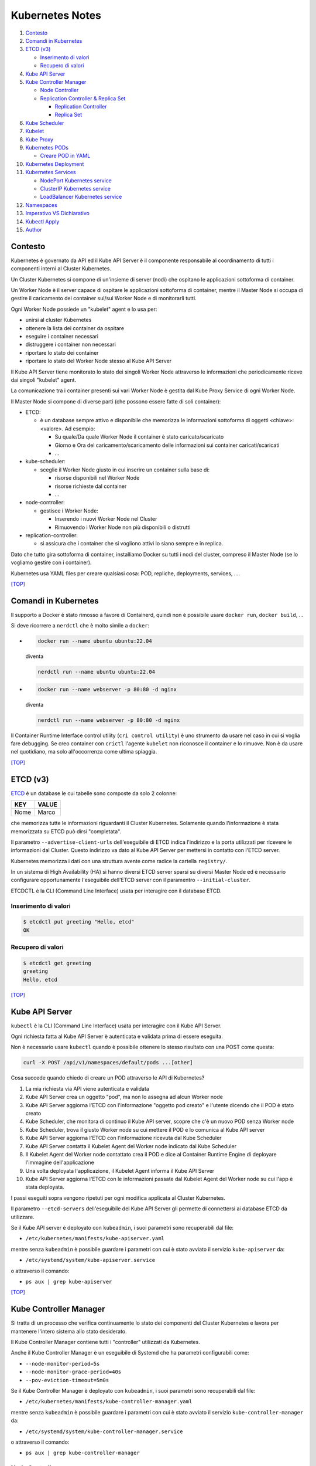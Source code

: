 Kubernetes Notes
================

#. `Contesto`_
#. `Comandi in Kubernetes`_
#. `ETCD (v3)`_

   * `Inserimento di valori`_
   * `Recupero di valori`_
#. `Kube API Server`_
#. `Kube Controller Manager`_

   * `Node Controller`_
   * `Replication Controller & Replica Set`_

     * `Replication Controller`_
     * `Replica Set`_
#. `Kube Scheduler`_
#. `Kubelet`_
#. `Kube Proxy`_
#. `Kubernetes PODs`_

   * `Creare POD in YAML`_
#. `Kubernetes Deployment`_
#. `Kubernetes Services`_

   * `NodePort Kubernetes service`_
   * `ClusterIP Kubernetes service`_
   * `LoadBalancer Kubernetes service`_
#. `Namespaces`_
#. `Imperativo VS Dichiarativo`_
#. `Kubectl Apply`_
#. `Author`_     


Contesto
--------

Kubernetes è governato da API ed il Kube API Server è il componente responsabile al coordinamento di tutti i componenti interni al Cluster Kubernetes.

Un Cluster Kubernetes si compone di un'insieme di server (nodi) che ospitano le applicazioni sottoforma di container.

Un Worker Node è il server capace di ospitare le applicazioni sottoforma di container, 
mentre il Master Node si occupa di gestire il caricamento dei container sul/sui Worker Node e di monitorarli tutti.

Ogni Worker Node possiede un "kubelet" agent e lo usa per:

* unirsi al cluster Kubernetes
* ottenere la lista dei container da ospitare
* eseguire i container necessari
* distruggere i container non necessari
* riportare lo stato dei container
* riportare lo stato del Worker Node stesso al Kube API Server

Il Kube API Server tiene monitorato lo stato dei singoli Worker Node attraverso le informazioni che periodicamente riceve dai singoli "kubelet" agent.

La comunicazione tra i container presenti sui vari Worker Node è gestita dal Kube Proxy Service di ogni Worker Node.

Il Master Node si compone di diverse parti (che possono essere fatte di soli container):

* ETCD:

  * è un database sempre attivo e disponibile che memorizza le informazioni sottoforma di oggetti <chiave>:<valore>. Ad esempio:

    * Su quale/Da quale Worker Node il container è stato caricato/scaricato
    * Giorno e Ora del caricamento/scaricamento delle informazioni sui container caricati/scaricati
    * ...

* kube-scheduler:

  * sceglie il Worker Node giusto in cui inserire un container sulla base di:

    * risorse disponibili nel Worker Node
    * risorse richieste dal container
    * ...

* node-controller:

  * gestisce i Worker Node:

    * Inserendo i nuovi Worker Node nel Cluster
    * Rimuovendo i Worker Node non più disponibili o distrutti

* replication-controller:

  * si assicura che i container che si vogliono attivi lo siano sempre e in replica.

Dato che tutto gira sottoforma di container, installiamo Docker su tutti i nodi del cluster, compreso il Master Node (se lo vogliamo gestire con i container).

Kubernetes usa YAML files per creare qualsiasi cosa: POD, repliche, deployments, services, ....

`[TOP] <#kubernetes-notes>`_

Comandi in Kubernetes
---------------------

Il supporto a Docker è stato rimosso a favore di Containerd, quindi non è possibile usare ``docker run``, ``docker build``, ...

Si deve ricorrere a ``nerdctl`` che è molto simile a ``docker``:

* .. code-block:: bash

     docker run --name ubuntu ubuntu:22.04 

  diventa

  .. code-block:: bash

     nerdctl run --name ubuntu ubuntu:22.04

* .. code-block:: bash

     docker run --name webserver -p 80:80 -d nginx

  diventa

  .. code-block:: bash

     nerdctl run --name webserver -p 80:80 -d nginx

Il Container Runtime Interface control utility (``cri control utility``) è uno strumento da usare nel caso in cui si voglia fare debugging.
Se creo container con ``crictl`` l'agente ``kubelet`` non riconosce il container e lo rimuove.
Non è da usare nel quotidiano, ma solo all'occorrenza come ultima spiaggia.

`[TOP] <#kubernetes-notes>`_


ETCD (v3)
---------

`ETCD`_ è un database le cui tabelle sono composte da solo 2 colonne: 

+----------+-----------+
| **KEY**  | **VALUE** |
+----------+-----------+
|  Nome    |  Marco    |
+----------+-----------+

che memorizza tutte le informazioni riguardanti il Cluster Kubernetes.
Solamente quando l'informazione è stata memorizzata su ETCD può dirsi "completata".

Il parametro ``--advertise-client-urls`` dell'eseguibile di ETCD indica l'indirizzo
e la porta utilizzati per ricevere le informazioni dal Cluster.
Questo indirizzo va dato al Kube API Server per mettersi in contatto con l'ETCD server.

Kubernetes memorizza i dati con una struttura avente come radice la cartella ``registry/``.

In un sistema di High Availability (HA) si hanno diversi ETCD server sparsi su diversi Master Node
ed è necessario configurare opportunamente l'eseguibile dell'ETCD server con il paramentro ``--initial-cluster``.

ETCDCTL è la CLI (Command Line Interface) usata per interagire con il database ETCD.

Inserimento di valori
"""""""""""""""""""""

.. code-block:: bash

   $ etcdctl put greeting "Hello, etcd"
   OK

Recupero di valori
""""""""""""""""""

.. code-block:: bash

   $ etcdctl get greeting
   greeting
   Hello, etcd

`[TOP] <#kubernetes-notes>`_


Kube API Server
---------------

``kubectl`` è la CLI (Command Line Interface) usata per interagire con il Kube API Server.

Ogni richiesta fatta al Kube API Server è autenticata e validata prima di essere eseguita.

Non è necessario usare ``kubectl`` quando è possibile ottenere lo stesso risultato con una POST come questa:

.. code-block:: HTML

   curl -X POST /api/v1/namespaces/default/pods ...[other]

Cosa succede quando chiedo di creare un POD attraverso le API di Kubernetes?

#. La mia richiesta via API viene autenticata e validata
#. Kube API Server crea un oggetto "pod", ma non lo assegna ad alcun Worker node
#. Kube API Server aggiorna l'ETCD con l'informazione "oggetto pod creato" e l'utente dicendo che il POD è stato creato
#. Kube Scheduler, che monitora di continuo il Kube API server, scopre che c'è un nuovo POD senza Worker node
#. Kube Scheduler, trova il giusto Worker node su cui mettere il POD e lo comunica al Kube API server
#. Kube API Server aggiorna l'ETCD con l'informazione ricevuta dal Kube Scheduler
#. Kube API Server contatta il Kubelet Agent del Worker node indicato dal Kube Scheduler
#. Il Kubelet Agent del Worker node contattato crea il POD e dice al Container Runtime Engine di deployare l'immagine dell'applicazione
#. Una volta deployata l'applicazione, il Kubelet Agent informa il Kube API Server
#. Kube API Server aggiorna l'ETCD con le informazioni passate dal Kubelet Agent del Worker node su cui l'app è stata deployata.

I passi eseguiti sopra vengono ripetuti per ogni modifica applicata al Cluster Kubernetes.

Il parametro ``--etcd-servers`` dell'eseguibile del Kube API Server gli permette di connettersi ai database ETCD da utilizzare.

Se il Kube API server è deployato con ``kubeadmin``, i suoi parametri sono recuperabili dal file:

* ``/etc/kubernetes/manifests/kube-apiserver.yaml``

mentre senza ``kubeadmin`` è possibile guardare i parametri con cui è stato avviato il servizio ``kube-apiserver`` da:

* ``/etc/systemd/system/kube-apiserver.service``

o attraverso il comando:

* ``ps aux | grep kube-apiserver``


`[TOP] <#kubernetes-notes>`_


Kube Controller Manager
-----------------------

Si tratta di un processo che verifica continuamente lo stato dei componenti del Cluster Kubernetes e
lavora per mantenere l'intero sistema allo stato desiderato.

Il Kube Controller Manager contiene tutti i "controller" utilizzati da Kubernetes.

Anche il Kube Controller Manager è un eseguibile di Systemd che ha parametri configurabili come:

* ``--node-monitor-period=5s``
* ``--node-monitor-grace-period=40s``
* ``--pov-eviction-timeout=5m0s``

Se il Kube Controller Manager è deployato con ``kubeadmin``, i suoi parametri sono recuperabili dal file:

* ``/etc/kubernetes/manifests/kube-controller-manager.yaml``

mentre senza ``kubeadmin`` è possibile guardare i parametri con cui è stato avviato il servizio ``kube-controller-manager`` da:

* ``/etc/systemd/system/kube-controller-manager.service``

o attraverso il comando:

* ``ps aux | grep kube-controller-manager``


Node Controller
"""""""""""""""

il Node Controller monitora lo stato dei Worker Node ogni 5 secondi
ed esegue le azioni necessarie per mantenere le applicazioni in esecuzione con l'aiuto del Kube API Server.

Se non riceve più risposta dal Worker Node, il Node Controller si segna che è in uno stato "non raggiungibile/unreachable",
ma è solo dopo ulteriori 40 secondi che il Worker Node viene marcato come "non raggiungibile/unreachable".

Una volta entrato nello stato di "non raggiungibile/unreachable", il Worker Node ha 5 minuti per tornare operativo o
il Node Controller rimuove tutti i suoi POD e li trasferisce su un Worker Node funzionante (se i POD sono parte di un "replica set").

Replication Controller & Replica Set
""""""""""""""""""""""""""""""""""""

Il Replication Controller(old way) o il Replica Set(new way) monitora il numero di POD attivi
ed mantiene il numero di repliche stabilito inalterato. Se un POD muore, lui ne crea subito uno nuovo. 
Questo permette di non perdere mai l'accesso alle applicazioni web e di sviluppare l'HA(High Availability) per il Cluster Kuberbernetes.

Il Replication Controller o il Replica Set si occupa anche del Bilanciamento del Carico (Load Balancing) e della Scalabilità (Scaling).
Se il numero di richieste ad un POD aumentano perchè il numero di utenti che lo usano aumenta,
il Replication Controller o il Replica Set crea repliche del POD sul Worker Node per bilanciare il carico di lavoro
e mantiene prestante la risposta dell'applicazione.
Se le risorse di un Worker Node non bastano più a soddisfare le richieste inviate all'applicazione,
il Replication Controller o il Replica Set sceglie un altro Worker Node con abbastanza risorse
e crea in esso le repliche necessarie a garantisce la scalabilità della gestione su altri Worker Node.

Replication Controller
^^^^^^^^^^^^^^^^^^^^^^

Sostituito dai `Replica Set`_.

#. Creare un File YAML che definisce il Replication Controller (ad esempio: ``my-rc-1.yml``) con:

   #. ``apiVersion``:  versione delle API di Kubernetes
   #. ``kind``: tipo di oggetto da creare 
   #. ``metadata``: dizionario che contiene, in modo annidato, le informazioni proprie del Replication Controller (name, label, ...).

      Il numero di spazi usati per indentare/annidare i valori nel dizionario deve essere sempre uguale.
      
      Aggiungendo ``type: front-end`` al dizionario ``labels`` sarà possibile distinguere i Replication Controller specifici per il frontend.
   #. ``spec``: cosa metto nell'oggetto che sto per creare.
      
      Nel caso del Replication Controller, ``spec`` è un template del POD da replicare composto da ``metadata`` e ``spec``.

      .. code:: yaml
         :name: my-rc-1-def.yml

         apiVersion: v1
         kind: ReplicationController
         metadata:
           name: my-rc-1
           labels:
             app: my-rc-app-1
             type: front-end
         spec:
           template:
             metadata:
               name: my-pod-1
               labels:
                 app: my-app-1
                 type: front-end
             spec:
               containers:
                 - name: nginx-container
                   image: nginx
           replicas: 3

      dentro a ``image``, se non si usa Docker Hub, deve essere inserito tutto il path dell'immagine,
      mentre ``template`` e ``replicas`` sono fratelli e hanno la stessa indentazione.

      Il campo facoltativo ``selector``, fratello di ``template`` e ``replicas``, serve per indicare al Replication Controller quali POD considerare, dato che può gestire POD al di fuori della sua definizione e creati precedentemente.

#. Eseguire il comando:

   * ``kubectl create -f my-rc-1.yml`` oppure ``kubectl apply -f my-rc-1.yml``

Per vedere tutti i Replication Controller creati usare il comando:

* ``kubectl get replicationcontrollers``

Per vedere tutti i POD creati dal Replication Controller creati usare il comando:

* ``kubectl get pods``

Replica Set
^^^^^^^^^^^

Processo che Monitora e Gestisce le repliche dei POD sui Worker Node del Cluster Kubernetes.

#. Creare un File YAML che definisce il Replica Set (ad esempio: ``my-rs-1.yml``) con:

   #. ``apiVersion``:  versione delle API di Kubernetes
   #. ``kind``: tipo di oggetto da creare 
   #. ``metadata``: dizionario che contiene, in modo annidato, le informazioni proprie del Replica Set (name, label, ...).

      Il numero di spazi usati per indentare/annidare i valori nel dizionario deve essere sempre uguale.

      Aggiungendo ``type: front-end`` al dizionario ``labels`` sarà possibile distinguere i Replica Set specifici per il frontend.
   #. ``spec``: cosa metto nell'oggetto che sto per creare.
      
      Nel caso del Replica Set, ``spec`` è un template del POD da replicare composto da ``metadata`` e ``spec``.

      .. code:: yaml
         :name: my-rs-1-def.yml

         apiVersion: apps/v1
         kind: ReplicaSet
         metadata:
           name: my-rs-1
           labels:
             app: my-rs-app-1
             type: front-end
         spec:
           template:
             metadata:
               name: my-pod-1
               labels:
                 app: my-app-1
                 type: front-end
             spec:
               containers:
                 - name: nginx-container
                   image: nginx
           replicas: 3
           selector:
             matchLabels:
               type: front-end

      dentro a ``image``, se non si usa Docker Hub, deve essere inserito tutto il path dell'immagine,
      mentre ``template``, ``replicas`` e ``selector`` sono fratelli e hanno la stessa indentazione.

      Il campo ``selector`` aggiuntivo serve per indicare al Replica Set quali POD considerare,
      dato che può gestire POD al di fuori della sua definizione e creati precedentemente.

#. Eseguire il comando:

   * ``kubectl create -f my-rs-1.yml`` oppure ``kubectl apply -f my-rs-1.yml``

Per modificare un Replica Set usare uno dei comandi che seguono:

* ``kubectl edit replicaset <replicaset-name>``
* ``kubectl edit rs <replicaset-name>``

Per vedere tutti i Replica Set creati usare uno dei comandi che seguono:

* ``kubectl get replicasets``
* ``kubectl get rs``

Per vedere i dettagli di un ``replicaset`` avviato usare uno dei comandi che seguono:

* ``kubectl describe replicaset <replicaset name>``
* ``kubectl describe rs <replicaset name>``

Per vedere tutti i POD creati dal Replication Controller creati usare il comando:

* ``kubectl get pods``

Perchè è utile assegnare le ``labels`` ai POD o agli oggetti in Kubernetes?

Perchè le label fungono da guida ai Replica Set che attraverso ``matchLabels`` trovano i POD da monitorare.

Come posso scalare il numero di repliche di un Replica Set?

* Modo 1 - Modificando il numero di ``replicas`` sul file YAML ``my-rs-1.yml`` prima di lanciare ``kubectl replace -f my-rs-1.yml`` 
* Modo 2 - Settando il numero di ``replicas`` del comando ``kubectl scale --replicas=6 -f my-rs-1.yml``

Come posso eliminare un Replica Set?

* ``kubectl delete -f my-rs-1.yml`` (modo 1 - modifico prima il file ``my-rs-1.yml``)
* ``kubectl delete replicaset my-rs-1`` o ``kubectl delete rs my-rs-1``(modo 2 - non modifico alcun file)

Come visualizzo il manuale delle replicaset?

* ``kubectl explain replicaset``

`[TOP] <#kubernetes-notes>`_


Kube Scheduler
--------------

Il Kube Scheduler è responsabile della schedulazione dei POD sui Worker Node, ovvero,
decide quale POD va su quale Worker Node in base ai requisiti del POD.

Il Worker node selezionato sarà quello che potrà ospitare meglio il POD
sulla base dei criteri usati dallo Scheduler nella scelta.

I criteri per la scelta del Worker Node a cui destinare i POD sono personalizzabili.

**Non carica alcun POD sul Worker Node, cosa che invece farà il Kubelet Agent del Worker Node scelto.**


Se il Kube Scheduler è deployato con ``kubeadmin``, i suoi parametri sono recuperabili dal file:

* ``/etc/kubernetes/manifests/kube-scheduler.yaml``

mentre senza ``kubeadmin`` è possibile guardare i parametri con cui è stato avviato il servizio ``kube-scheduler`` da:

* ``/etc/systemd/system/kube-scheduler.service``

o attraverso il comando:

* ``ps aux | grep kube-scheduler``

`[TOP] <#kubernetes-notes>`_


Kubelet
-------

Kubelet si occupa di:

* registrare il Worker Node sul Kubernetes Cluster
* contattare il Container Runtime Engine per deployare un container, o un POD, e renderlo attivo
* monitorare continuamente lo stato dei container e dei POD
* riportare tutto al Kube API Server

Il Kubelet Agent va sempre installato manualmente su ogni Worker Node, anche se si utilizza ``kubeadmin``.

I parametri del Kubelet Agent sono recuperabili dal file attraverso il comando:

* ``ps aux | grep kubelet``

`[TOP] <#kubernetes-notes>`_


Kube Proxy
----------

In un Cluster Kubernetes, ogni POD può raggiungere un altro POD ovunque esso sia grazie ad una rete virtuale interna.

Un POD può dunque raggiungere un altro POD attraverso il suo indirizzo IP, ma gli indirizzi IP non sono persistenti
e non si può avere la certezza che rimangano sempre gli stessi.

Kube Proxy è un processo eseguito su ogni Worker Node che controlla la comparsa di nuovi servizi
e per ogni nuovo servizio creato, genera le regole di instradamento del traffico su ogni Worker Node che servono per raggiungerlo.
Questo obiettivo si può raggiungere con ``iptables``.

Se il Kube Proxy è deployato con ``kubeadmin``, verrà inserito su ogni Worker Node sottoforma di POD:

* ``kubectl get pods -n kube-system``

mentre senza ``kubeadmin`` è possibile recuperare i parametri con cui è stato avviato il servizio ``kube-proxy`` da:

* ``/etc/systemd/system/kube-proxy.service``

o attraverso il comando:

* ``ps aux | grep kube-proxy``

`[TOP] <#kubernetes-notes>`_


Kubernetes PODs
---------------

Il POD è l'oggetto più piccolo presente in Kubernetes e contiene il container che permette l'esecuzione della nostra applicazione.
Il POD deve essere deployato su di un Worker Node per poter attivare l'applicazione desiderata.
Di solito un POD contiene un solo container da deployare, ma è possibile che ne contenga anche più di uno.
Ad esempio: Se un container ha la necessità di un altro container per funzionare adeguatamente,
entrambi possono restare sullo stesso POD. In questo modo vengono deployati entrambi i container alla replica e vengono distrutti entrambi se serve.
I container nello stesso POD comunicano tra loro attraverso ``localhost`` e condividono lo stesso spazio disco.

Quando le richieste per l'applicazione deployata con un POD diventano eccessive,
si deve creare un nuovo POD e deployare una nuova istanza dell'applicazione dividendo il carico.
Se le istanze sono troppe per un Worker Node, 
si crea un altro Worker Node in cui caricare il nuovo POD e deployare l'istanza dell'applicazione.

* ``kubectl run nginx --image nginx``:

  Creo un POD e lancio un'istanza di ``nginx`` su di un Worker Node capace di ospitarlo prelevando l'immagine di ``nginx`` direttamente dal Docker Hub, il default docker repository per Kubernetes. (Posso configuare la sorgente delle immagini tra le impostazioni di Kubernetes)

* ``kubectl get pods``:

  Guardo i POD presenti sul mio Kubernetes Cluster.

* ``kubectl describe pod <pod-metadata-name>``:

  Restituisce informazioni utili sul POD.


Creare POD in YAML
""""""""""""""""""

**NOTE**: YAML is Case-Sensitive.

#. Creare un File YAML che definisce il POD (ad esempio: ``my-pod-1.yml``) con almeno:

   #. ``apiVersion``:  versione delle API di Kubernetes
   #. ``kind``: tipo di oggetto da creare 
   #. ``metadata``: dizionario che contiene, in modo annidato, le informazioni proprie del POD (name, label, ...).

      Il numero di spazi usati per indentare/annidare i valori nel dizionario deve essere sempre uguale.
      Aggiungendo ``type: front-end`` a dizionario ``label`` sarà possibile distinguere i POD specifici per il frontend da altri.
   #. ``spec``: cosa metto nell'oggetto che sto per creare.
      
      Nel caso dei POD, ``spec`` è un dizionario di liste che indica i container da deployare sul Worker Node.

      .. code:: yaml
         :name: my-pod-1-def.yml

         apiVersion: v1
         kind: Pod
         metadata:
           name: my-pod-1
           labels:
             app: my-app-1
             type: front-end
         spec:
           containers:
             - name: nginx-container
               image: nginx

      dentro a ``image``, se non si usa Docker Hub, deve essere inserito tutto il path dell'immagine.

      Un modo rapido per creare un file YAML per un POD è il seguente:

      * ``kubectl run nginx --image=nginx --dry-run=client -o yaml > my-pod-1.yml``

        ``--dry-run=client``: impedisce la creazione di qualsiasi oggetto Kubernetes e indica solo se è possibile crearlo o se il comando è errato.
        ``-o yaml``: genera la definizione YAML dell'oggetto in output.

#. Eseguire il comando:

   * ``kubectl create -f my-pod-1.yml`` oppure ``kubectl apply -f my-pod-1.yml``

`[TOP] <#kubernetes-notes>`_


Kubernetes Deployment
---------------------

Quando, in un ambiente di produzione, andiamo ad aggiornare una componente/applicazione dopo l'altra invece di aggiornarle tutte insieme nello stesso momento, stiamo eseguendo un "rolling update".
Se l'aggiornamento di una componente/applicazione fallisce per un errore, in un ambiente di produzione si dovrebbe poter "tornare indietro" e ristabilire la piena funzionalità dell'applicazione.

Questo e molto altro è svolto dal **Kubernetes Deployment**.

Come guardare il manuale del Kubernetes Deployment?

* ``kubectl create deployment --help``

Come si crea il Kubernetes Deployment?

#. Definisci il Kuberneted Deployment con un file YAML ``my-kd-1-def.yml``
  
   .. code:: yaml
      :name: my-kd-1-def.yml
  
      apiVersion: apps/v1
      kind: Deployment
      metadata:
        name: my-kd-1
        labels:
          app: my-kd-app-1
          type: front-end
      spec:
        template:
          metadata:
            name: my-pod-1
            labels:
              app: my-app-1
              type: front-end
          spec:
            containers:
              - name: nginx-container
                image: nginx
        replicas: 3
        selector:
          matchLabels:
            type: front-end

#. Esegui ``kubectl create -f my-kd-1-def.yml``
#. Controlla che il Kubernetes Deployment sia stato creato con ``kubectl get deployments`` o ``kubectl get deploy``.
#. Controlla che il Kubernetes Deplyment abbia creato il Replicat Set contenuto nella sua definizione: ``kubectl get replicasets``.
#. Controlla che il Replica Set abbia creato i POD contenuti nella definizione del Kubernetes Deployment: ``kubectl get pods``.

Per controllare tutto insieme: ``kubectl get all``

Un modo rapido per creare un file YAML per un Kubernetes Deployment con replica 4 è il seguente:

* ``kubectl create deployment --image=nginx nginx --replicas=4 --dry-run=client -o yaml > nginx-deployment.yaml``

`[TOP] <#kubernetes-notes>`_

Kubernetes Services
-------------------

I Kubernetes Services sono oggetti che connettono tra loro i componenti interni ed esterni delle applicazioni deployate attraverso i POD.

Se per esempio un'applicazione web è formata da una parte Front-End, una parte Back-End e un Database esterno, 
allora i Kubernetes Services consentiranno:

#. alla parte Front-End di essere raggiunta dagli utenti esterni che la devono utilizzare,
#. alla parte Back-End di essere raggiunta dalla parte Front-End,
#. al Database di essere raggiunto dalla parte Back-End.

Ogni Worker Node ha il proprio indirizzo IP (192.168.1.5), mentre ogni POD ha il suo (10.244.0.3), ma stanno su due reti differenti.
Non riusciranno mai a parlare tra loro essendo su reti differenti. 
Il risultato desiderato è quello di poter raggiungere l'applicazione di un POD utilizzando l'IP del Worker Node, 
ma per farlo Serve qualcosa che mappi le richieste e le instradi nel modo corretto al POD e viceversa.

Il Kubernetes Service è un oggetto come i ReplicaSet, i Deployment, ... che ascolta il traffico di una porta del Worker Node e lo instrada alla porta del POD che esegue l'applicazione.

Ecco alcuni dei Kubernetes Services disponibili:

* NodePort Service: ascolta il traffico di una porta del Worker Node e lo instrada alla porta del POD che esegue l'applicazione.
* ClusterIP: consente di creare una singola interfaccia di accesso a gruppi di POD all'interno del Kubernetes Cluster.
* LoadBalancer: distribuisce il carico delle richieste sui POD/Container dello stesso ``type``.

`[TOP] <#kubernetes-notes>`_

NodePort Kubernetes service
"""""""""""""""""""""""""""

Questo Kubernetes Service consente alle applicazioni deployate dai POD nei container di essere raggiunte dall'esterno su di una specifica porta.

Le porte utilizzabili del Worker Node vanno da 30000 a 32767 (valid range).

#. Definisci il Kuberneted Service con un file YAML ``my-ks-1-def.yml``
  
   .. code:: yaml
      :name: my-ks-1-def.yml
  
      apiVersion: v1
      kind: Service
      metadata:
        name: my-ks-1
      spec:
        type: NodePort
        ports:
          - targetPort: 80
            port: 80
            nodePort: 30008
        selector:
          name: my-pod-1
          labels:
            app: my-app-1
            type: front-end


   ``spec['type']`` può assumere il valore di ``NodePort``, ``ClusterIP`` o ``LoadBalancer``.

   ``spec['ports']`` è una lista contenente la mappatura delle porte.

   ``targetPort`` è la porta su cui risponde l'applicazione istanziata dal POD. Se non valorizzata, assume il valore di ``port``.

   ``port`` è la porta del Kubernetes Service. (OBBLIGATORIO).

   ``nodePort`` è la porta del Worker Node. Se non valorizzata, assume un valore casuale valido.

   ``selector`` è il modo attraverso cui il NodePort service comprende per quale POD agire. Più sono le ``labels`` da controllare, più saranno specifici i POD da connettere, anche su Worker Node differenti.

   Se, ad esempio, lasciassi solo la label ``app: my-app-1``, il Kubernetes NodePort service agirebbe per tutti i POD con quella label e non solo per quelli del front-end. Al bilanciamento del carico (Load Balancing) delle richieste ai POD coinvolti ci pensa già il Kubernetes Service.

#. Esegui ``kubectl create -f my-ks-1-def.yml``
#. Controlla che il Kubernetes Service sia stato creato con ``kubectl get services`` o ``kubectl get svc``.
#. Da questo momento in poi è possibile raggiungere l'applicazione del POD sulla porta 30008 dalla rete locale.

`[TOP] <#kubernetes-notes>`_

ClusterIP Kubernetes service
""""""""""""""""""""""""""""

Mediamente in un'applicazione web entrano in gioco: Front-End, Back-End e Database.
Queste 3 componenti possono essere realizzate con diversi POD che devono poter comunicare tra loro.
Non possono farlo in modo sicuro attraverso il proprio indirizzo IP perchè, non essendo statico, può cambiare se i POD vengono distrutti,
quindi devono usare il ClusterIP Kubernetes service per avere un'interfaccia di accesso e comunicazione.

In poche parole:
I diversi POD che formano il Front-End verranno messi in comunicazione con i diversi POD del Back-End attraverso un ClusterIP Kubernetes service, così come i diversi POD che formano il Back-End verranno messi in comunicazione con i diversi POD del Database attraverso un altro ClusterIP Kubernetes service. I ClusterIP Kubernetes service creano l'interfaccia di accesso per tutti i POD del medesimo livello.
Le richieste per ciascun livello vengono instradate in modo casuale.

#. Definisci il Kuberneted Service con un file YAML ``my-cluip-1-def.yml``
  
   .. code:: yaml
      :name: my-cluip-1-def.yml
  
      apiVersion: v1
      kind: Service
      metadata:
        name: my-ks-1
      spec:
        type: ClusterIP
        ports:
          - targetPort: 80
            port: 80
        selector: 
            app: my-app-1
            type: front-end

   ``targetPort`` è la porta su cui risponde l'applicazione istanziata dal POD. Se non valorizzata, assume il valore di ``port``.

   ``port`` è la porta del Kubernetes Service. (OBBLIGATORIO).

#. Esegui ``kubectl create -f my-cluip-1-def.yml``
#. Controlla che il Kubernetes Service sia stato creato con ``kubectl get services`` o ``kubectl get svc``.

`[TOP] <#kubernetes-notes>`_


LoadBalancer Kubernetes service
"""""""""""""""""""""""""""""""

Questo Kubernetes Service consente di distribuire il carico delle richieste verso un'applicazione spalmata su più POD/Worker node
fornendo un unico punto di accesso all'applicazione.
Questo lavoro di intercettazione delle richieste e indirizzamento delle stesse per conto dei POD/Worker node relativi all'applicazione
si chiama "Load Balancing".

Per creare un LoadBalancer Kubernetes service serve:

#. Definire il Kuberneted Service con un file YAML ``my-loadbalancer-1-def.yml``
  
   .. code:: yaml
      :name: my-loadbalancer-1-def.yml
  
      apiVersion: v1
      kind: Service
      metadata:
        name: my-lb-1
      spec:
        type: loadBalancer
        ports:
          - targetPort: 80
            port: 80
            nodePort: 30008

   ``targetPort`` è la porta su cui risponde l'applicazione istanziata dal POD. Se non valorizzata, assume il valore di ``port``.

   ``port`` è la porta del Kubernetes Service. (OBBLIGATORIO).

   ``nodePort`` è la porta del Worker Node. Se non valorizzata, assume un valore casuale valido.

#. Esegui ``kubectl create -f my-loadbalancer-1-def.yml`` **su una Cloud che supporta questo Kubernetes service: Google Cloud Platform, AWS, Azure**. Farlo su un ambiente che non lo supporta, risulterebbe uguale a istanziare un NodePort Kubernetes service.
#. Controlla che il Kubernetes Service sia stato creato con ``kubectl get services`` o ``kubectl get svc``.

`[TOP] <#kubernetes-notes>`_

Namespaces
----------

I Namespace in un Kubernetes Cluster servono per distribuire le risorse presenti nel Kubernetes Cluster
e, attraverso le Policy, decidere a chi destinarle.

Kubernetes parte con i seguenti namespace:

#. ``default``: usato per i POD, Deplyments, Serivices creati dall'utente che utilizza il Kubernetes Cluster.
#. ``kube-system``: usato per i POD, Deployments, Service interni al Kubernetes Cluster. In questo modo non è possibile che l'utente possa intaccare il sistema di Kubernetes.
#. ``kube-public``: usato per i POD, Deployments, Service che tutti gli utenti creati.

Quando si utilizza il namespace ``default`` non è necessario indicare il nome del namespace per richiamare il POD/Deployment/Service,
ma se si vuole usare un POD/Deployment/Service di un altro namespace lo si deve specificare nel nome dell'oggetto che si vuole.

``db-service.dev.svc.cluster.local``

* ``db-service``: indica l'oggetto Kubernetes che si vuole.
* ``dev``: indica il namespace di riferimento.
* ``svc``: indica che si tratta di un Kubernetes Service.
* ``cluster.local`` è il dominio di default di un Kubernetes Cluster.

Per trovare i POD di un altro namespace è necessario specificarlo con ``--namespace=<NAMESPACE-NAME>`` o ``-n=<NAMESPACE-NAME>``:

* ``kubectl get pods --namespace=kube-system`` o ``kubectl get pods -n=kube-system``

Per creare i POD in un altro namespace è necessario specificarlo con ``--namespace=<NAMESPACE-NAME>``:

* ``kubectl create -f my-pod-1.yml --namespace=dev`` o ``kubectl create -f my-pod-1.yml -n=dev``

oppure inserire il campo ``namespace: dev`` nel ``my-pod-1.yml`` in ``metadata`` ed eseguire:

* ``kubectl create -f my-pod-1.yml``

in questo modo il POD verrà sempre creato nel namespace ``dev``.

Come si crea un nuovo Namespace?

#. Definire il Kuberneted Namespace con un file YAML ``my-dev-namespace-def.yml``
  
   .. code:: yaml
      :name: my-dev-namespace-def.yml
  
      apiVersion: v1
      kind: Namespace
      metadata:
        name: dev

#. Esegui ``kubectl create -f my-dev-namespace-def.yml`` oppure ``kubectl create namespace dev``.
#. Controlla che il Namespace sia stato creato con ``kubectl get namespaces`` o ``kubectl get ns``.

Come posso passare da un namespace all'altro senza più specificarlo nel comando o nello YAML file?

``kubectl config set-context $(kubectl config current-context) --namespace=dev``

Come vedo i POD di tutti i namespace?

``kubectl get pods --all-namespaces`` o ``kubectl get pods -A``

Come limito le risorse disponibili per un Namespace?

#. Definire il ResourceQuota con un file YAML ``my-resource-quota-def.yml``
  
   .. code:: yaml
      :name: my-resource-quota.yml
  
      apiVersion: v1
      kind: ResourceQuota
      metadata:
        name: dev-quota
        namespace: dev
      spec:
        hard:
          pods: "10"
          requests.cpu: "4"
          requests.memory: "5Gi"
          limits.cpu: "10"
          limits.memory: "10Gi"

#. Esegui ``kubectl create -f my-resource-quota-def.yml``.

`[TOP] <#kubernetes-notes>`_


Imperativo VS Dichiarativo
--------------------------

In Kubernetes sto usando l'imperativo quando istruisco dettagliatamente cosa deve fare Kubernetes sull'infrastruttura:

* Creare un Deployment: ``kubectl create deployment --image=nginx nginx``
* Creare un oggetto attraverso un file YAML: ``kubectl create -f object-def.yml``
* Replicare un oggetto: ``kubectl scale deployment nginx --replica=5``

Sono comandi one-shot che non vengono tracciati se non fosse per la history del proprio terminale.
Rende difficile la vita a chi vuole capire come sono stati creati, modificati o eliminati degli oggetti sul Kubernetes Cluster.
Non è indicato per la produzione.

In Kubernetes uso il dichiarativo quando, con un solo file di configurazione, lascio decidere a Kubernetes quello che è meglio fare per ottenere quello che mi serve. Il dichiarativo usa ``kubernetes apply -f config-def.yml`` o ``kubernetes apply -f /path/of/config/dir/files/`` (per applicare quanto richiesto da tutti i file di configurazione interni alla cartella).

Quando si vuole fare una modifica ad un oggetto Kubernetes istanziato con uno YAML file si deve:

#. Modificare il file YAML
#. Lanciare ``kubectl replace -f my-conf-file.yml``

E se voglio cancellare tutto e ricrearlo?

* ``kubectl replace --force -f my-config-file.yml``

`[TOP] <#kubernetes-notes>`_

Kubectl Apply
-------------

Quando viene usato il comando ``kubectl apply -f my-def-file.yml``, Kubernetes mette a confronto:

* Il file locale contenente la definizione dell'oggetto: ``my-def-file.yml``
* La configurazione attiva sul Kubernetes Cluster (Live Object)
* L'ultima configurazione applicata dell'oggetto (Last applied configuration)

Ad ogni aggiornamento/modifica al file locale, l'esecuzione di ``kubectl apply`` 
provoca l'aggiornamento della Live Object e dell'ultima configurazione applicata.

Ad ogni rimozione sul file locale, l'esecuzione di ``kubectl apply`` 
provoca la rimozione sulla Live Object, ma non sulla ``Last applied configuration``.
In questo modo è possibile capire cosa è stato rimosso se dovesse servire.

`[TOP] <#kubernetes-notes>`_

Author
------

* `Marco Malavolti <mailto:marco.malavolti@gmail.com>`_

`[TOP] <#kubernetes-notes>`_


.. _ETCD: https://etcd.io/
